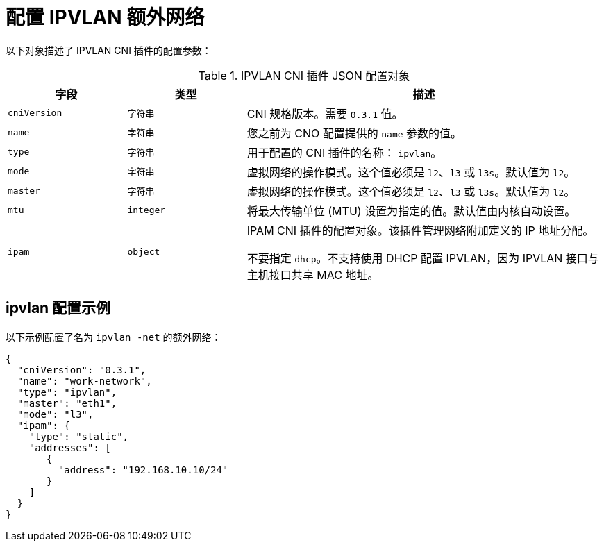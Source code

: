 // Module included in the following assemblies:
//
// * networking/multiple_networks/configuring-additional-network.adoc

//37.1. IPVLAN overview
// https://access.redhat.com/documentation/en-us/red_hat_enterprise_linux/8/html/configuring_and_managing_networking/getting-started-with-ipvlan_configuring-and-managing-networking#ipvlan-overview_getting-started-with-ipvlan

[id="nw-multus-ipvlan-object_{context}"]
= 配置 IPVLAN 额外网络

以下对象描述了 IPVLAN CNI 插件的配置参数：

.IPVLAN CNI 插件 JSON 配置对象
[cols=".^2,.^2,.^6",options="header"]
|====
|字段|类型|描述

|`cniVersion`
|`字符串`
|CNI 规格版本。需要 `0.3.1` 值。

|`name`
|`字符串`
|您之前为 CNO 配置提供的 `name` 参数的值。

|`type`
|`字符串`
|用于配置的 CNI 插件的名称： `ipvlan`。

|`mode`
|`字符串`
|虚拟网络的操作模式。这个值必须是 `l2`、`l3` 或 `l3s`。默认值为 `l2`。

|`master`
|`字符串`
|虚拟网络的操作模式。这个值必须是 `l2`、`l3` 或 `l3s`。默认值为 `l2`。

|`mtu`
|`integer`
|将最大传输单位 (MTU) 设置为指定的值。默认值由内核自动设置。

|`ipam`
|`object`
|IPAM CNI 插件的配置对象。该插件管理网络附加定义的 IP 地址分配。

不要指定 `dhcp`。不支持使用 DHCP 配置 IPVLAN，因为 IPVLAN 接口与主机接口共享 MAC 地址。

|====

[id="nw-multus-ipvlan-config-example_{context}"]
== ipvlan 配置示例

以下示例配置了名为 `ipvlan -net` 的额外网络：

[source,json]
----
{
  "cniVersion": "0.3.1",
  "name": "work-network",
  "type": "ipvlan",
  "master": "eth1",
  "mode": "l3",
  "ipam": {
    "type": "static",
    "addresses": [
       {
         "address": "192.168.10.10/24"
       }
    ]
  }
}
----

